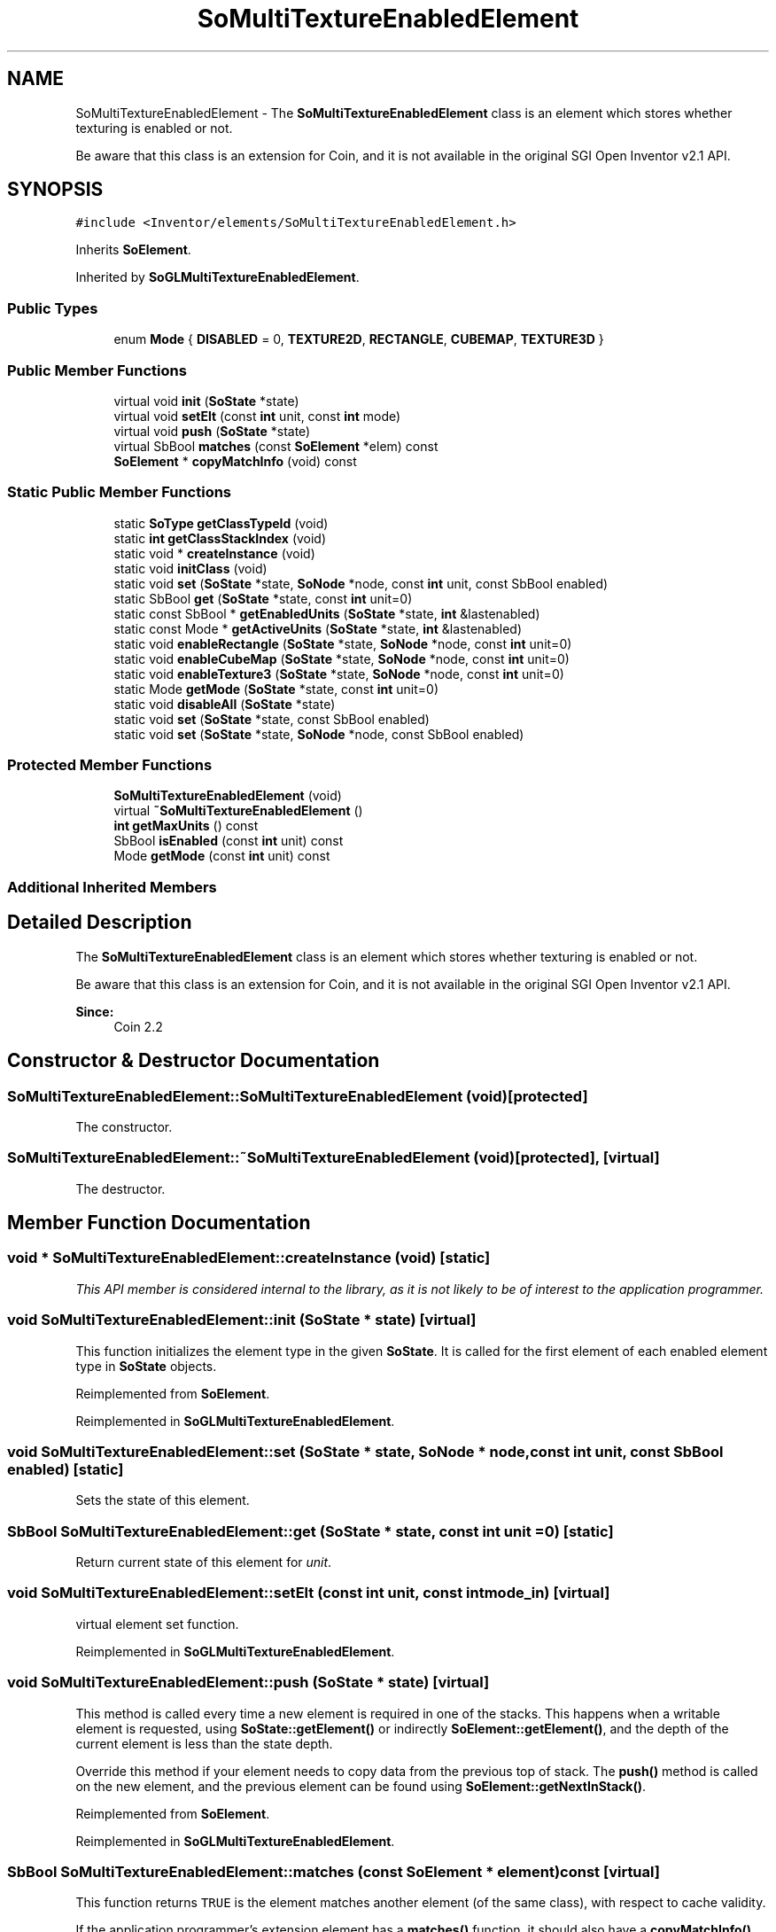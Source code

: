 .TH "SoMultiTextureEnabledElement" 3 "Sun May 28 2017" "Version 4.0.0a" "Coin" \" -*- nroff -*-
.ad l
.nh
.SH NAME
SoMultiTextureEnabledElement \- The \fBSoMultiTextureEnabledElement\fP class is an element which stores whether texturing is enabled or not\&.
.PP
Be aware that this class is an extension for Coin, and it is not available in the original SGI Open Inventor v2\&.1 API\&.  

.SH SYNOPSIS
.br
.PP
.PP
\fC#include <Inventor/elements/SoMultiTextureEnabledElement\&.h>\fP
.PP
Inherits \fBSoElement\fP\&.
.PP
Inherited by \fBSoGLMultiTextureEnabledElement\fP\&.
.SS "Public Types"

.in +1c
.ti -1c
.RI "enum \fBMode\fP { \fBDISABLED\fP = 0, \fBTEXTURE2D\fP, \fBRECTANGLE\fP, \fBCUBEMAP\fP, \fBTEXTURE3D\fP }"
.br
.in -1c
.SS "Public Member Functions"

.in +1c
.ti -1c
.RI "virtual void \fBinit\fP (\fBSoState\fP *state)"
.br
.ti -1c
.RI "virtual void \fBsetElt\fP (const \fBint\fP unit, const \fBint\fP mode)"
.br
.ti -1c
.RI "virtual void \fBpush\fP (\fBSoState\fP *state)"
.br
.ti -1c
.RI "virtual SbBool \fBmatches\fP (const \fBSoElement\fP *elem) const"
.br
.ti -1c
.RI "\fBSoElement\fP * \fBcopyMatchInfo\fP (void) const"
.br
.in -1c
.SS "Static Public Member Functions"

.in +1c
.ti -1c
.RI "static \fBSoType\fP \fBgetClassTypeId\fP (void)"
.br
.ti -1c
.RI "static \fBint\fP \fBgetClassStackIndex\fP (void)"
.br
.ti -1c
.RI "static void * \fBcreateInstance\fP (void)"
.br
.ti -1c
.RI "static void \fBinitClass\fP (void)"
.br
.ti -1c
.RI "static void \fBset\fP (\fBSoState\fP *state, \fBSoNode\fP *node, const \fBint\fP unit, const SbBool enabled)"
.br
.ti -1c
.RI "static SbBool \fBget\fP (\fBSoState\fP *state, const \fBint\fP unit=0)"
.br
.ti -1c
.RI "static const SbBool * \fBgetEnabledUnits\fP (\fBSoState\fP *state, \fBint\fP &lastenabled)"
.br
.ti -1c
.RI "static const Mode * \fBgetActiveUnits\fP (\fBSoState\fP *state, \fBint\fP &lastenabled)"
.br
.ti -1c
.RI "static void \fBenableRectangle\fP (\fBSoState\fP *state, \fBSoNode\fP *node, const \fBint\fP unit=0)"
.br
.ti -1c
.RI "static void \fBenableCubeMap\fP (\fBSoState\fP *state, \fBSoNode\fP *node, const \fBint\fP unit=0)"
.br
.ti -1c
.RI "static void \fBenableTexture3\fP (\fBSoState\fP *state, \fBSoNode\fP *node, const \fBint\fP unit=0)"
.br
.ti -1c
.RI "static Mode \fBgetMode\fP (\fBSoState\fP *state, const \fBint\fP unit=0)"
.br
.ti -1c
.RI "static void \fBdisableAll\fP (\fBSoState\fP *state)"
.br
.ti -1c
.RI "static void \fBset\fP (\fBSoState\fP *state, const SbBool enabled)"
.br
.ti -1c
.RI "static void \fBset\fP (\fBSoState\fP *state, \fBSoNode\fP *node, const SbBool enabled)"
.br
.in -1c
.SS "Protected Member Functions"

.in +1c
.ti -1c
.RI "\fBSoMultiTextureEnabledElement\fP (void)"
.br
.ti -1c
.RI "virtual \fB~SoMultiTextureEnabledElement\fP ()"
.br
.ti -1c
.RI "\fBint\fP \fBgetMaxUnits\fP () const"
.br
.ti -1c
.RI "SbBool \fBisEnabled\fP (const \fBint\fP unit) const"
.br
.ti -1c
.RI "Mode \fBgetMode\fP (const \fBint\fP unit) const"
.br
.in -1c
.SS "Additional Inherited Members"
.SH "Detailed Description"
.PP 
The \fBSoMultiTextureEnabledElement\fP class is an element which stores whether texturing is enabled or not\&.
.PP
Be aware that this class is an extension for Coin, and it is not available in the original SGI Open Inventor v2\&.1 API\&. 


.PP
\fBSince:\fP
.RS 4
Coin 2\&.2 
.RE
.PP

.SH "Constructor & Destructor Documentation"
.PP 
.SS "SoMultiTextureEnabledElement::SoMultiTextureEnabledElement (void)\fC [protected]\fP"
The constructor\&. 
.SS "SoMultiTextureEnabledElement::~SoMultiTextureEnabledElement (void)\fC [protected]\fP, \fC [virtual]\fP"
The destructor\&. 
.SH "Member Function Documentation"
.PP 
.SS "void * SoMultiTextureEnabledElement::createInstance (void)\fC [static]\fP"
\fIThis API member is considered internal to the library, as it is not likely to be of interest to the application programmer\&.\fP 
.SS "void SoMultiTextureEnabledElement::init (\fBSoState\fP * state)\fC [virtual]\fP"
This function initializes the element type in the given \fBSoState\fP\&. It is called for the first element of each enabled element type in \fBSoState\fP objects\&. 
.PP
Reimplemented from \fBSoElement\fP\&.
.PP
Reimplemented in \fBSoGLMultiTextureEnabledElement\fP\&.
.SS "void SoMultiTextureEnabledElement::set (\fBSoState\fP * state, \fBSoNode\fP * node, const \fBint\fP unit, const SbBool enabled)\fC [static]\fP"
Sets the state of this element\&. 
.SS "SbBool SoMultiTextureEnabledElement::get (\fBSoState\fP * state, const \fBint\fP unit = \fC0\fP)\fC [static]\fP"
Return current state of this element for \fIunit\fP\&. 
.SS "void SoMultiTextureEnabledElement::setElt (const \fBint\fP unit, const \fBint\fP mode_in)\fC [virtual]\fP"
virtual element set function\&. 
.PP
Reimplemented in \fBSoGLMultiTextureEnabledElement\fP\&.
.SS "void SoMultiTextureEnabledElement::push (\fBSoState\fP * state)\fC [virtual]\fP"
This method is called every time a new element is required in one of the stacks\&. This happens when a writable element is requested, using \fBSoState::getElement()\fP or indirectly \fBSoElement::getElement()\fP, and the depth of the current element is less than the state depth\&.
.PP
Override this method if your element needs to copy data from the previous top of stack\&. The \fBpush()\fP method is called on the new element, and the previous element can be found using \fBSoElement::getNextInStack()\fP\&. 
.PP
Reimplemented from \fBSoElement\fP\&.
.PP
Reimplemented in \fBSoGLMultiTextureEnabledElement\fP\&.
.SS "SbBool SoMultiTextureEnabledElement::matches (const \fBSoElement\fP * element) const\fC [virtual]\fP"
This function returns \fCTRUE\fP is the element matches another element (of the same class), with respect to cache validity\&.
.PP
If the application programmer's extension element has a \fBmatches()\fP function, it should also have a \fBcopyMatchInfo()\fP function\&. 
.PP
Implements \fBSoElement\fP\&.
.SS "\fBSoElement\fP * SoMultiTextureEnabledElement::copyMatchInfo (void) const\fC [virtual]\fP"
This function creates a copy of the element that contains enough information to enable the \fBmatches()\fP function to work\&.
.PP
Used to help with scenegraph traversal caching operations\&. 
.PP
Implements \fBSoElement\fP\&.
.SS "const SbBool * SoMultiTextureEnabledElement::getEnabledUnits (\fBSoState\fP * state, \fBint\fP & lastenabled)\fC [static]\fP"
Returns a pointer to a boolean array\&. TRUE means unit is enabled and that texture coordinates must be sent to the unit\&. \fIlastenabled\fP is set to the last enabled unit\&. 
.SS "const SoMultiTextureEnabledElement::Mode * SoMultiTextureEnabledElement::getActiveUnits (\fBSoState\fP * state, \fBint\fP & lastenabled)\fC [static]\fP"
Returns the mode of all units\&. Also returns the last enabled unit in \fIlastenabled\fP\&.
.PP
\fBSince:\fP
.RS 4
Coin 2\&.5 
.RE
.PP

.SS "void SoMultiTextureEnabledElement::enableRectangle (\fBSoState\fP * state, \fBSoNode\fP * node, const \fBint\fP unit = \fC0\fP)\fC [static]\fP"
Enable RECTANGLE texture mode\&.
.PP
\fBSince:\fP
.RS 4
Coin 2\&.5 
.RE
.PP

.SS "void SoMultiTextureEnabledElement::enableCubeMap (\fBSoState\fP * state, \fBSoNode\fP * node, const \fBint\fP unit = \fC0\fP)\fC [static]\fP"
Enable CUBEMAP texture mode\&.
.PP
\fBSince:\fP
.RS 4
Coin 2\&.5 
.RE
.PP

.SS "void SoMultiTextureEnabledElement::enableTexture3 (\fBSoState\fP * state, \fBSoNode\fP * node, const \fBint\fP unit = \fC0\fP)\fC [static]\fP"
Enable Texture3 texture mode\&.
.PP
\fBSince:\fP
.RS 4
Coin 4\&.0 
.RE
.PP

.SS "SoMultiTextureEnabledElement::Mode SoMultiTextureEnabledElement::getMode (\fBSoState\fP * state, const \fBint\fP unit = \fC0\fP)\fC [static]\fP"
Returns the mode for a texture unit\&.
.PP
\fBSince:\fP
.RS 4
Coin 2\&.5 
.RE
.PP

.SS "void SoMultiTextureEnabledElement::disableAll (\fBSoState\fP * state)\fC [static]\fP"
Disable all active texture units\&. Convenient when all textures needs to be disabled before rendering\&.
.PP
\fBSince:\fP
.RS 4
Coin 2\&.5 
.RE
.PP

.SS "void SoMultiTextureEnabledElement::set (\fBSoState\fP * state, const SbBool enabled)\fC [inline]\fP, \fC [static]\fP"
Coin-3 support\&. 
.SS "void SoMultiTextureEnabledElement::set (\fBSoState\fP * state, \fBSoNode\fP * node, const SbBool enabled)\fC [inline]\fP, \fC [static]\fP"
Coin-3 support\&. 
.SS "\fBint\fP SoMultiTextureEnabledElement::getMaxUnits () const\fC [protected]\fP"
Returns the max number of texture units enabled/disabled 
.PP
\fBSince:\fP
.RS 4
Coin 4\&.0 
.RE
.PP

.SS "SbBool SoMultiTextureEnabledElement::isEnabled (const \fBint\fP unit) const\fC [protected]\fP"
Returns TRUE if unit is enabled (Mode == DISABLED)\&. 

.SH "Author"
.PP 
Generated automatically by Doxygen for Coin from the source code\&.
